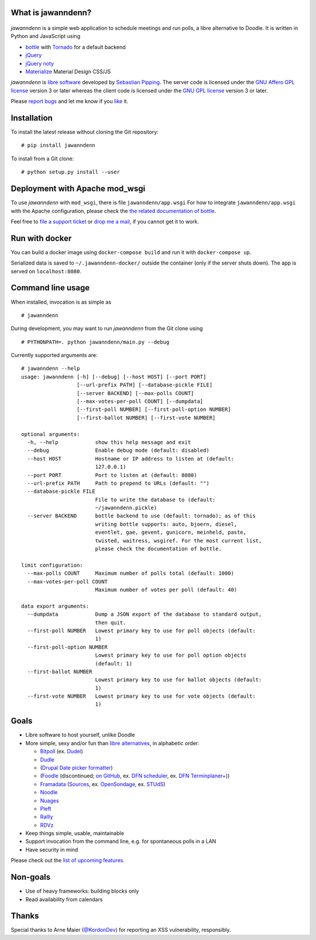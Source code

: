What is jawanndenn?
===================

.. figure:: https://raw.githubusercontent.com/hartwork/jawanndenn/master/jawanndenn-setup.png
   :alt: Screenshot of poll creation in jawanndenn

*jawanndenn* is a simple web application to schedule meetings and run
polls, a libre alternative to Doodle. It is written in Python and
JavaScript using

-  `bottle`_ with `Tornado`_ for a default backend
-  `jQuery`_
-  `jQuery noty`_
-  `Materialize`_ Material Design CSS/JS

*jawanndenn* is `libre software`_ developed by `Sebastian Pipping`_. The
server code is licensed under the `GNU Affero GPL license`_ version 3
or later whereas the client code is licensed under the `GNU GPL
license`_ version 3 or later.

Please `report bugs`_ and let me know if you `like`_ it.


Installation
============

To install the latest release without cloning the Git repository:

::

    # pip install jawanndenn

To install from a Git clone:

::

    # python setup.py install --user


Deployment with Apache mod\_wsgi
================================

To use *jawanndenn* with ``mod_wsgi``, there is file
``jawanndenn/app.wsgi`` For how to integrate ``jawanndenn/app.wsgi``
with the Apache configuration, please check the `the related
documentation of bottle`_.

Feel free to `file a support ticket`_ or `drop me a mail`_, if you
cannot get it to work.


Run with docker
===============

You can build a docker image using ``docker-compose build`` and run it with ``docker-compose up``.

Serialized data is saved to ``~/.jawanndenn-docker/`` outside the container (only if the server shuts down). The app is served on ``localhost:8080``.


Command line usage
==================

When installed, invocation is as simple as

::

    # jawanndenn

During development, you may want to run *jawanndenn* from the Git clone
using

::

    # PYTHONPATH=. python jawanndenn/main.py --debug

Currently supported arguments are:

::

    # jawanndenn --help
    usage: jawanndenn [-h] [--debug] [--host HOST] [--port PORT]
                      [--url-prefix PATH] [--database-pickle FILE]
                      [--server BACKEND] [--max-polls COUNT]
                      [--max-votes-per-poll COUNT] [--dumpdata]
                      [--first-poll NUMBER] [--first-poll-option NUMBER]
                      [--first-ballot NUMBER] [--first-vote NUMBER]

    optional arguments:
      -h, --help            show this help message and exit
      --debug               Enable debug mode (default: disabled)
      --host HOST           Hostname or IP address to listen at (default:
                            127.0.0.1)
      --port PORT           Port to listen at (default: 8080)
      --url-prefix PATH     Path to prepend to URLs (default: "")
      --database-pickle FILE
                            File to write the database to (default:
                            ~/jawanndenn.pickle)
      --server BACKEND      bottle backend to use (default: tornado); as of this
                            writing bottle supports: auto, bjoern, diesel,
                            eventlet, gae, gevent, gunicorn, meinheld, paste,
                            twisted, waitress, wsgiref. For the most current list,
                            please check the documentation of bottle.

    limit configuration:
      --max-polls COUNT     Maximum number of polls total (default: 1000)
      --max-votes-per-poll COUNT
                            Maximum number of votes per poll (default: 40)

    data export arguments:
      --dumpdata            Dump a JSON export of the database to standard output,
                            then quit.
      --first-poll NUMBER   Lowest primary key to use for poll objects (default:
                            1)
      --first-poll-option NUMBER
                            Lowest primary key to use for poll option objects
                            (default: 1)
      --first-ballot NUMBER
                            Lowest primary key to use for ballot objects (default:
                            1)
      --first-vote NUMBER   Lowest primary key to use for vote objects (default:
                            1)


Goals
=====

-  Libre software to host yourself, unlike Doodle
-  More simple, sexy and/or fun than `libre alternatives`_, in alphabetic order:

   -  `Bitpoll`_ (ex. `Dudel`_)
   -  `Dudle`_
   -  (`Drupal Date picker formatter`_)
   -  (`Foodle`_ (discontinued; `on GitHub`_, ex. `DFN scheduler`_, ex. `DFN Terminplaner+`_))
   -  `Framadata`_ (`Sources`_, ex. `OpenSondage`_, ex. `STUdS`_)
   -  `Noodle`_
   -  `Nuages`_
   -  `Pleft`_
   -  `Rallly`_
   -  `RDVz`_

-  Keep things simple, usable, maintainable
-  Support invocation from the command line, e.g. for spontaneous polls in a LAN
-  Have security in mind

Please check out the `list of upcoming features`_.


Non-goals
=========

-  Use of heavy frameworks: building blocks only
-  Read availability from calendars


Thanks
======

Special thanks to Arne Maier (`@KordonDev`_) for reporting
an XSS vulnerability, responsibly.


.. _bottle: http://bottlepy.org/docs/dev/
.. _Tornado: https://www.tornadoweb.org/
.. _jQuery: http://jquery.com/
.. _jQuery noty: http://ned.im/noty/#/about
.. _Materialize: http://materializecss.com/
.. _libre software: https://www.gnu.org/philosophy/free-sw.en.html
.. _Sebastian Pipping: https://blog.hartwork.org/
.. _GNU Affero GPL license: https://www.gnu.org/licenses/agpl.en.html
.. _GNU GPL license: https://www.gnu.org/licenses/gpl.html
.. _report bugs: https://github.com/hartwork/jawanndenn/issues
.. _like: mailto:sebastian@pipping.org
.. _the related documentation of bottle: https://bottlepy.org/docs/dev/deployment.html#apache-mod-wsgi
.. _file a support ticket: https://github.com/hartwork/jawanndenn/issues/new
.. _drop me a mail: mailto:sebastian@pipping.org
.. _libre alternatives: http://alternativeto.net/software/doodle/?license=opensource
.. _Bitpoll: https://github.com/fsinfuhh/Bitpoll
.. _Dudel: https://github.com/opatut/dudel
.. _Pleft: https://github.com/sander/pleft
.. _Framadata: https://framadate.org/
.. _Sources: https://git.framasoft.org/framasoft/framadate
.. _OpenSondage: https://github.com/leblanc-simon/OpenSondage
.. _STUdS: http://studs.unistra.fr/
.. _Foodle: https://foodl.org/
.. _on GitHub: https://github.com/UNINETT/Foodle
.. _DFN scheduler: https://terminplaner.dfn.de/
.. _DFN Terminplaner+: https://terminplaner2.dfn.de/
.. _Dudle: https://dudle.inf.tu-dresden.de/
.. _Nuages: https://nuages.domainepublic.net/
.. _RDVz: https://sourceforge.net/projects/rdvz/
.. _Drupal Date picker formatter: http://alternativeto.net/software/date-picker-formatter-dudel-for-drupal/?license=opensource
.. _Noodle: https://github.com/kmerz/noodle
.. _Rallly: https://github.com/lukevella/Rallly
.. _list of upcoming features: https://github.com/hartwork/jawanndenn/issues/created_by/hartwork
.. _@KordonDev: https://github.com/KordonDev
